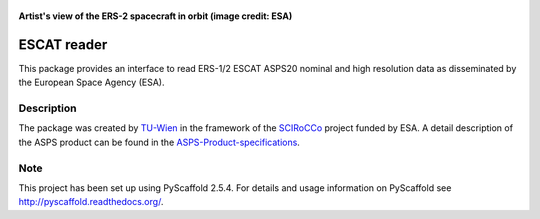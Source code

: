 .. figure:: https://directory.eoportal.org/image/image_gallery?img_id=175580&t=1338285722640
   :align: center
   :height: 200px

   **Artist's view of the ERS-2 spacecraft in orbit (image credit: ESA)**

.. _SCIRoCCo: http://scirocco.sp.serco.eu
.. _TU-Wien: http://rs.geo.tuwien.ac.at
.. _ASPS-Product-specifications: https://earth.esa.int/c/document_library/get_file?folderId=13019&name=DLFE-610.pdf 

============
ESCAT reader
============

This package provides an interface to read ERS-1/2 ESCAT ASPS20 nominal and high
resolution data as disseminated by the European Space Agency (ESA).


Description
===========

The package was created by TU-Wien_ in the framework of the SCIRoCCo_ project funded by ESA.
A detail description of the ASPS product can be found in the ASPS-Product-specifications_.


Note
====

This project has been set up using PyScaffold 2.5.4. For details and usage
information on PyScaffold see http://pyscaffold.readthedocs.org/.

